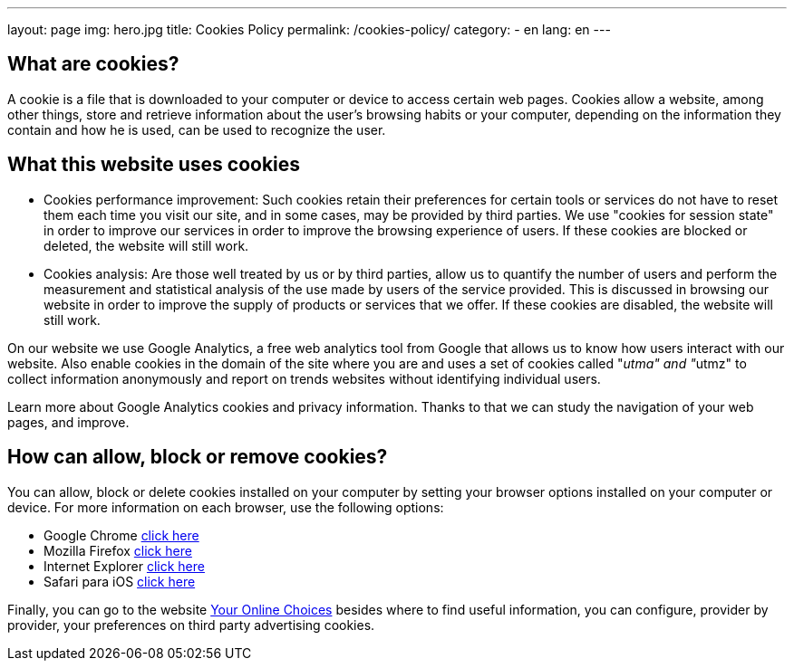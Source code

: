 ---
layout: page
img: hero.jpg
title: Cookies Policy
permalink: /cookies-policy/
category:
    - en
lang: en
---

## What are cookies?

A cookie is a file that is downloaded to your computer or device to access certain web pages.
Cookies allow a website, among other things, store and retrieve information
about the user's browsing habits or your computer, depending on the information
they contain and how he is used, can be used to recognize the user.

## What this website uses cookies

* Cookies performance improvement:
Such cookies retain their preferences for certain tools or services do not have
to reset them each time you visit our site, and in some cases, may be provided
by third parties. We use "cookies for session state" in order to improve our
services in order to improve the browsing experience of users. If these cookies
are blocked or deleted, the website will still work.

* Cookies analysis:
Are those well treated by us or by third parties, allow us to quantify the number
of users and perform the measurement and statistical analysis of the use made by
users of the service provided. This is discussed in browsing our website in order
to improve the supply of products or services that we offer.
If these cookies are disabled, the website will still work.

On our website we use Google Analytics, a free web analytics tool from Google
that allows us to know how users interact with our website.
Also enable cookies in the domain of the site where you are and uses a set of cookies
called "__utma" and "__utmz" to collect information anonymously and report on
trends websites without identifying individual users.

Learn more about Google Analytics cookies and privacy information.
Thanks to that we can study the navigation of your web pages, and improve.

## How can allow, block or remove cookies?

You can allow, block or delete cookies installed on your computer by setting
your browser options installed on your computer or device.
For more information on each browser, use the following options:

+++
<ul>
        <li>
          Google Chrome <a href="https://support.google.com/chrome/answer/95647?hl=es" target="_blank" title="See in Google Chrome">click here</a></li>
        <li>
          Mozilla Firefox <a href="http://support.mozilla.org/es/kb/habilitar-y-deshabilitar-cookies-que-los-sitios-we" target="_blank" title="See in Mozilla Firefox">click here</a></li>
        <li>
          Internet Explorer <a href="http://windows.microsoft.com/es-es/windows7/how-to-manage-cookies-in-internet-explorer-9" target="_blank" title="See in Internet Explorer">click here</a></li>
        <li>
          Safari para iOS <a href="http://support.apple.com/kb/HT1677?viewlocale=es_ES" target="_blank" title="See in Safari">click here</a></li>
</ul>
+++

Finally, you can go to the website
http://www.youronlinechoices.com/es/[Your Online Choices, role="external", window="_blank"]
besides where to find useful information, you can configure, provider by provider,
your preferences on third party advertising cookies.